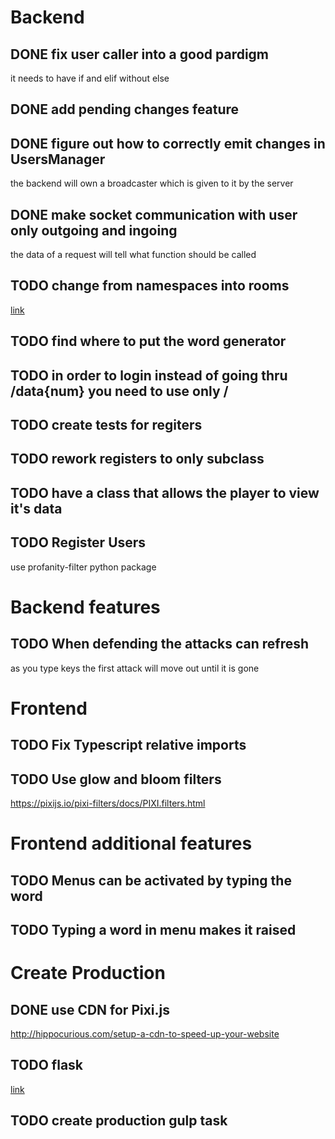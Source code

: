 * Backend
** DONE fix user caller into a good pardigm
it needs to have if and elif without else
** DONE add pending changes feature
** DONE figure out how to correctly emit changes in UsersManager
  the backend will own a broadcaster which is given to it by the server
** DONE make socket communication with user only outgoing and ingoing
the data of a request will tell what function should be called
** TODO change from namespaces into rooms
[[https://stackoverflow.com/questions/48036955/socket-io-switching-namespaces][link]]
** TODO find where to put the word generator
** TODO in order to login instead of going thru /data{num} you need to use only /
** TODO create tests for regiters
** TODO rework registers to only subclass
** TODO have a class that allows the player to view it's data
** TODO Register Users
use profanity-filter python package

* Backend features
** TODO When defending the attacks can refresh
as you type keys the first attack will move out until it is gone

* Frontend 
** TODO Fix Typescript relative imports
** TODO Use glow and bloom filters
https://pixijs.io/pixi-filters/docs/PIXI.filters.html

* Frontend additional features
** TODO Menus can be activated by typing the word
** TODO Typing a word in menu makes it raised

* Create Production
** DONE use CDN for Pixi.js
http://hippocurious.com/setup-a-cdn-to-speed-up-your-website
** TODO flask
[[https://flask.palletsprojects.com/en/1.1.x/deploying/#deployment][link]]
** TODO create production gulp task

